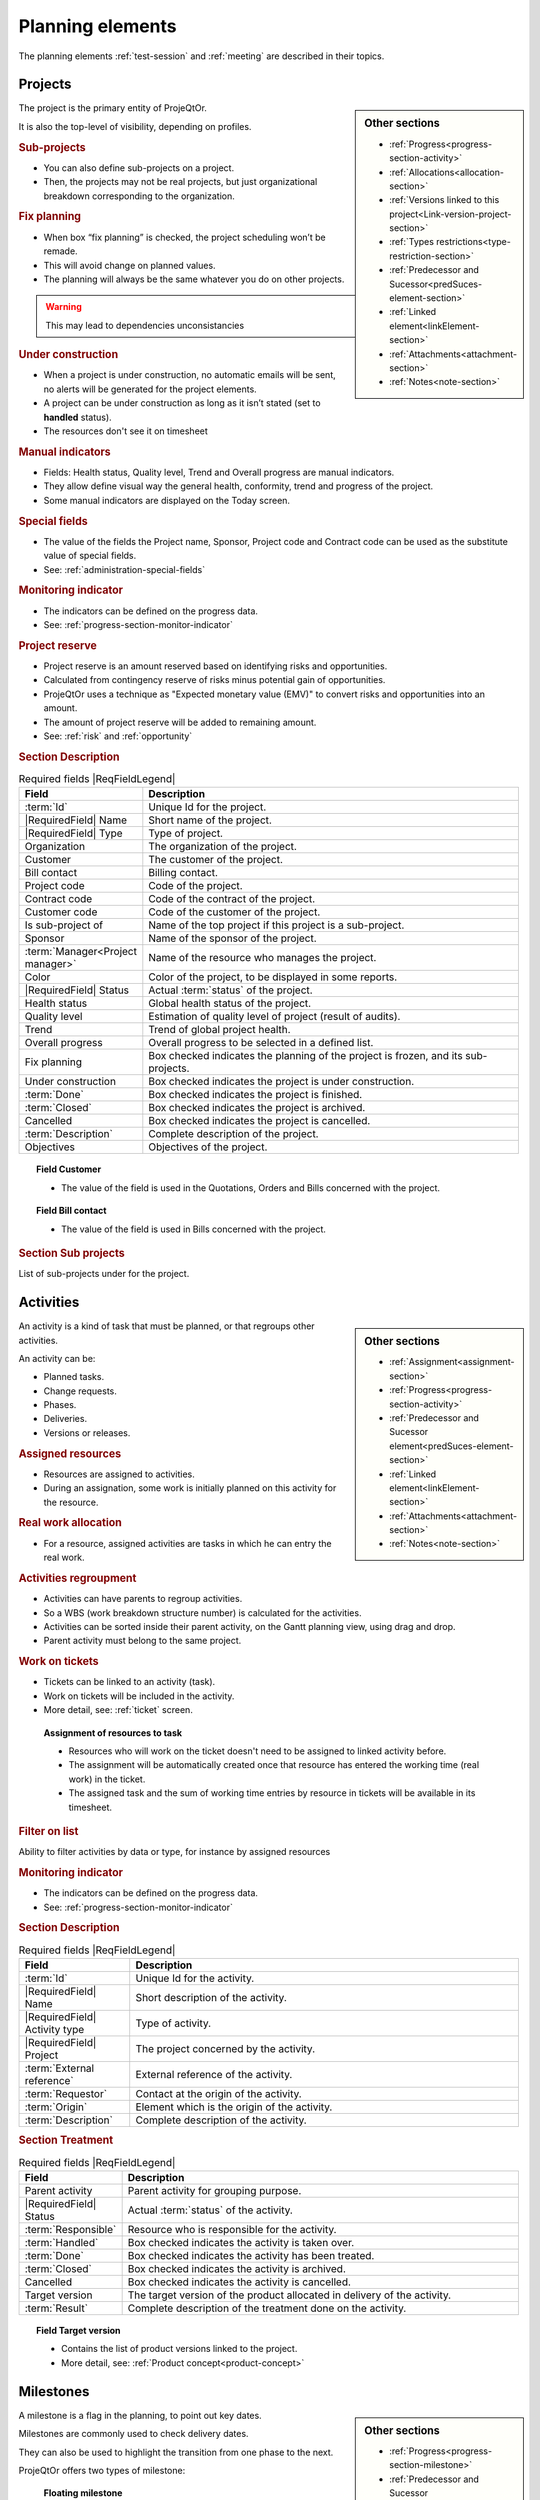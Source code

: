 
.. title:: Planning elements

.. raw:: latex

    \newpage

.. index:: Planning element

.. _planning_element:
    
Planning elements
=================

The planning elements :ref:`test-session` and :ref:`meeting` are described in their topics.

.. index:: Project 

.. _planningelem_project:

Projects
--------

.. sidebar:: Other sections

   * :ref:`Progress<progress-section-activity>`
   * :ref:`Allocations<allocation-section>`
   * :ref:`Versions linked to this project<Link-version-project-section>`  
   * :ref:`Types restrictions<type-restriction-section>`  
   * :ref:`Predecessor and Sucessor<predSuces-element-section>`
   * :ref:`Linked element<linkElement-section>`   
   * :ref:`Attachments<attachment-section>`   
   * :ref:`Notes<note-section>`   
   
   
The project is the primary entity of ProjeQtOr.

It is also the top-level of visibility, depending on profiles.

.. rubric:: Sub-projects 

* You can also define sub-projects on a project.
* Then, the projects may not be real projects, but just organizational breakdown corresponding to the organization.


.. rubric:: Fix planning 

* When box “fix planning” is checked, the project scheduling won’t be remade.
* This will avoid change on planned values.
* The planning will always be the same whatever you do on other projects.

.. warning:: This may lead to dependencies unconsistancies

.. rubric:: Under construction

* When a project is under construction, no automatic emails will be sent, no alerts will be generated for the project elements.
* A project can be under construction as long as it isn’t stated (set to **handled** status).
* The resources don't see it on timesheet

.. rubric:: Manual indicators

* Fields: Health status, Quality level, Trend and Overall progress are manual indicators.
* They allow define visual way the general health, conformity, trend and progress of the project.
* Some manual indicators are displayed on the Today screen.  

.. rubric:: Special fields

* The value of the fields the Project name, Sponsor, Project code and Contract code can be used as the substitute value of special fields.
* See: :ref:`administration-special-fields`

.. rubric:: Monitoring indicator

* The indicators can be defined on the progress data.
* See: :ref:`progress-section-monitor-indicator`

.. _project-reserve:

.. index:: Project (Reserve)

.. rubric:: Project reserve

* Project reserve is an amount reserved based on identifying risks and opportunities.
* Calculated from contingency reserve of risks minus potential gain of opportunities.
* ProjeQtOr uses a technique as "Expected monetary value (EMV)" to convert risks and opportunities into an amount.
* The amount of project reserve will be added to remaining amount.
* See: :ref:`risk` and :ref:`opportunity`

.. rubric:: Section Description

.. tabularcolumns:: |l|l|

.. list-table:: Required fields |ReqFieldLegend|
   :widths: 20, 80
   :header-rows: 1

   * - Field
     - Description
   * - :term:`Id`
     - Unique Id for the project.
   * - |RequiredField| Name
     - Short name of the project.
   * - |RequiredField| Type
     - Type of project.
   * - Organization
     - The organization of the project.
   * - Customer
     - The customer of the project.
   * - Bill contact
     - Billing contact.
   * - Project code
     - Code of the project.
   * - Contract code
     - Code of the contract of the project.
   * - Customer code
     - Code of the customer of the project.
   * - Is sub-project of
     - Name of the top project if this project is a sub-project. 
   * - Sponsor
     - Name of the sponsor of the project.
   * - :term:`Manager<Project manager>`
     - Name of the resource who manages the project.
   * - Color
     - Color of the project, to be displayed in some reports.
   * - |RequiredField| Status
     - Actual :term:`status` of the project.
   * - Health status
     - Global health status of the project.
   * - Quality level
     - Estimation of quality level of project (result of audits).
   * - Trend
     - Trend of global project health.
   * - Overall progress
     - Overall progress to be selected in a defined list.
   * - Fix planning
     - Box checked indicates the planning of the project is frozen, and its sub-projects.
   * - Under construction
     - Box checked indicates the project is under construction.
   * - :term:`Done`
     - Box checked indicates the project is finished.
   * - :term:`Closed`
     - Box checked indicates the project is archived.
   * - Cancelled
     - Box checked indicates the project is cancelled.
   * - :term:`Description`
     - Complete description of the project.
   * - Objectives
     - Objectives of the project.

.. topic:: Field Customer

   * The value of the field is used in the Quotations, Orders and Bills concerned with the project.

.. topic:: Field Bill contact

   * The value of the field is used in Bills concerned with the project.



.. rubric:: Section Sub projects

List of sub-projects under for the project.


.. raw:: latex

    \newpage

.. index:: Activity 

.. index:: Activities

.. _activity:

Activities
----------

.. sidebar:: Other sections

   * :ref:`Assignment<assignment-section>`
   * :ref:`Progress<progress-section-activity>`
   * :ref:`Predecessor and Sucessor element<predSuces-element-section>`
   * :ref:`Linked element<linkElement-section>`   
   * :ref:`Attachments<attachment-section>`   
   * :ref:`Notes<note-section>`
   
   
An activity is a kind of task that must be planned, or that regroups other activities.

An activity can be:

* Planned tasks.
* Change requests.
* Phases.
* Deliveries.
* Versions or releases.

.. rubric:: Assigned resources

* Resources are assigned to activities.
* During an assignation, some work is initially planned on this activity for the resource.

.. rubric:: Real work allocation

* For a resource, assigned activities are tasks in which he can entry the real work.

.. rubric:: Activities regroupment

* Activities can have parents to regroup activities. 
* So a WBS (work breakdown structure number) is calculated for the activities.
* Activities can be sorted inside their parent activity, on the Gantt planning view, using drag and drop.
* Parent activity must belong to the same project.

.. rubric:: Work on tickets

* Tickets can be linked to an activity (task).
* Work on tickets will be included in the activity.
* More detail, see: :ref:`ticket` screen.

 .. compound:: **Assignment of resources to task**

    * Resources who will work on the ticket doesn't need to be assigned to linked activity before.
    * The assignment will be automatically created once that resource has entered the working time (real work) in the ticket.
    * The assigned task and the sum of working time entries by resource in tickets will be available in its timesheet.

.. rubric:: Filter on list

Ability to filter activities by data or type, for instance by assigned resources

.. rubric:: Monitoring indicator

* The indicators can be defined on the progress data.
* See: :ref:`progress-section-monitor-indicator`   

.. rubric:: Section Description

.. tabularcolumns:: |l|l|

.. list-table:: Required fields |ReqFieldLegend|
   :widths: 20, 70
   :header-rows: 1

   * - Field
     - Description
   * - :term:`Id`
     - Unique Id for the activity.
   * - |RequiredField| Name
     - Short description of the activity.
   * - |RequiredField| Activity type
     - Type of activity.
   * - |RequiredField| Project
     - The project concerned by the activity.
   * - :term:`External reference`
     - External reference of the activity.
   * - :term:`Requestor`
     - Contact at the origin of the activity.
   * - :term:`Origin`
     - Element which is the origin of the activity.
   * - :term:`Description`
     - Complete description of the activity.

.. rubric:: Section Treatment

.. tabularcolumns:: |l|l|

.. list-table:: Required fields |ReqFieldLegend|
   :widths: 20, 80
   :header-rows: 1

   * - Field
     - Description
   * - Parent activity
     - Parent activity for grouping purpose. 
   * - |RequiredField| Status
     - Actual :term:`status` of the activity.
   * - :term:`Responsible`
     - Resource who is responsible for the activity.
   * - :term:`Handled`
     - Box checked indicates the activity is taken over.
   * - :term:`Done`
     - Box checked indicates the activity has been treated.
   * - :term:`Closed`
     - Box checked indicates the activity is archived.
   * - Cancelled
     - Box checked indicates the activity is cancelled.
   * - Target version
     - The target version of the product allocated in delivery of the activity.	
   * - :term:`Result`
     - Complete description of the treatment done on the activity. 
 
.. topic:: Field Target version

   * Contains the list of product versions linked to the project.
   * More detail, see: :ref:`Product concept<product-concept>`

.. raw:: latex

    \newpage

.. index:: Milestone

.. _milestone:

Milestones
----------

.. sidebar:: Other sections

   * :ref:`Progress<progress-section-milestone>`
   * :ref:`Predecessor and Sucessor element<predSuces-element-section>`
   * :ref:`Linked element<linkElement-section>`   
   * :ref:`Attachments<attachment-section>`   
   * :ref:`Notes<note-section>`   
   
A milestone is a flag in the planning, to point out key dates.

Milestones are commonly used to check delivery dates.

They can also be used to highlight the transition from one phase to the next.

ProjeQtOr offers two types of milestone:

 .. compound:: **Floating milestone**

    * This milestone will automatically move to take into account dependencies.

 .. compound:: **Fixed milestone**

    * This milestone is fixed in the planning, not taking into account predecessor dependencies.
    * This kind of milestone is interesting, for instance to set-up start date for some tasks.
    * Fixed date is set by validated date.

.. rubric:: Monitoring indicator

* The indicators can be defined on the progress data.
* See: :ref:`progress-section-monitor-indicator`

.. rubric:: Section Description

.. tabularcolumns:: |l|l|

.. list-table:: Required fields |ReqFieldLegend|
   :widths: 20, 80
   :header-rows: 1

   * - Field
     - Description
   * - :term:`Id`
     - Unique Id for the milestone.
   * - |RequiredField| Name
     - Short description of the milestone.
   * - |RequiredField| Milestone type**
     - Type of milestone.
   * - |RequiredField| Project
     - The project concerned by the milestone.
   * - :term:`Origin`
     - Element which is the origin of the milestone.
   * - :term:`Description`
     - Long description of the milestone.

.. rubric:: Section Treatment

.. tabularcolumns:: |l|l|

.. list-table:: Required fields |ReqFieldLegend|
   :widths: 20, 80
   :header-rows: 1

   * - Field
     - Description
   * - Parent activity
     - Parent activity for grouping purpose. 
   * - |RequiredField| Status
     - Actual :term:`status` of the milestone.
   * - :term:`Responsible`
     - Resource who is responsible for the milestone.
   * - :term:`Handled`
     - Box checked indicates the milestone is taken over.
   * - :term:`Done`
     - Box checked indicates the milestone has been treated.
   * - :term:`Closed`
     - Box checked indicates the milestone is archived.
   * - Cancelled
     - Box checked indicates the milestone is cancelled.
   * - Target version
     - The target version of the product allocated in delivery of the milestone.	
   * - :term:`Result`
     - Complete description of the treatment done on the milestone. 
 
.. topic:: Field "Target version"

   * Contains the list of product versions linked to the project.
   * More detail, see: :ref:`Product concept<product-concept>`

